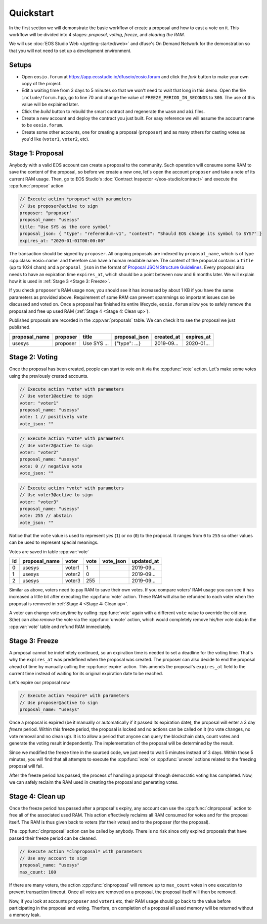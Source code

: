 ===========================================
Quickstart
===========================================

In the first section we will
demonstrate the basic workflow of create a proposal
and how to cast a vote on it. This workflow will be divided into 4 stages: 
`proposal`, `voting`, `freeze`, and `clearing the RAM`.

We will use 
:doc:`EOS Studio Web </getting-started/web>` and dfuse's On Demand Network for
the demonstration so that you will not need to set up a development
environment.

.. cpp:namespace:: forum

Setups
===========================================

- Open ``eosio.forum`` at 
  https://app.eosstudio.io/dfuseio/eosio.forum and click the `fork` button
  to make your own copy of the project.

- Edit a waiting time from 3 days to 5 minutes so that we won't 
  need to wait that long in this demo. 
  Open the file ``include/forum.hpp``, go to line 70 and change the value of
  ``FREEZE_PERIOD_IN_SECONDS`` to ``300``. The use of this value will be
  explained later.

- Click the `build` button to rebuild the smart contract and 
  regenerate the ``wasm`` and ``abi`` files.

- Create a new account and deploy the contract you just built. For easy reference
  we will assume the account name to be ``eosio.forum``.

- Create some other accounts, one for creating a proposal (``proposer``) 
  and as many others for casting votes as you'd like (``voter1``, ``voter2``, etc).

Stage 1: Proposal
===========================================

Anybody with a valid EOS account 
can create a proposal to the community. Such operation will consume some RAM
to save the content of the proposal, so before we create a new one, let's
open the account ``proposer`` and take a note of its current RAM usage.
Then, go to EOS Studio's :doc:`Contract Inspector </eos-studio/contract>` 
and execute the :cpp:func:`propose` action

.. code-block:: js

  // Execute action *propose* with parameters
  // Use proposer@active to sign
  proposer: "proposer"
  proposal_name: "usesys"
  title: "Use SYS as the core symbol"
  proposal_json: { "type": "referendum-v1", "content": "Should EOS change its symbol to SYS?" }
  expires_at: "2020-01-01T00:00:00"

The transaction should be signed by ``proposer``. All ongoing proposals are
indexed by ``proposal_name``, which is of type :cpp:class:`eosio::name` and 
therefore can have a human readable name. The content of the proposal
contains a ``title`` (up to 1024 chars) and a ``proposal_json`` in the
format of
`Proposal JSON Structure Guidelines <https://github.com/eoscanada/eosio.forum#proposal-json-structure-guidelines>`_.
Every proposal also needs to have an expiration time ``expires_at``,
which should be a point between now and 6 months later.
We will explain how it is used in :ref:`Stage 3 <Stage 3: Freeze>`.

If you check ``proposer``'s RAM usage now, you should see it has increased
by about 1 KB if you have the same parameters as provided above. Requirement 
of some RAM can prevent spammings  
so important issues can be discussed and voted on. Once a proposal has
finished its entire lifecycle, ``eosio.forum`` allow 
you to safely remove the proposal and free up used RAM (:ref:`Stage 4 <Stage 4: Clean up>`).

Published proposals are recorded in the :cpp:var:`proposals` table.
We can check it to see the proposal we just published.

=============  =============  =============  =============  =============  =============
proposal_name  proposer       title          proposal_json  created_at     expires_at
=============  =============  =============  =============  =============  =============
usesys         proposer       Use SYS ...    {"type": ...}  2019-09...     2020-01...
=============  =============  =============  =============  =============  =============


Stage 2: Voting
===========================================

Once the proposal has been created, people can start to vote on it 
via the :cpp:func:`vote` action. Let's make some votes using the
previously created accounts.

.. code-block:: js

  // Execute action *vote* with parameters
  // Use voter1@active to sign
  voter: "voter1"
  proposal_name: "usesys"
  vote: 1 // positively vote
  vote_json: ""

.. code-block:: js

  // Execute action *vote* with parameters
  // Use voter2@active to sign
  voter: "voter2"
  proposal_name: "usesys"
  vote: 0 // negative vote
  vote_json: ""

.. code-block:: js

  // Execute action *vote* with parameters
  // Use voter3@active to sign
  voter: "voter3"
  proposal_name: "usesys"
  vote: 255 // abstain
  vote_json: ""

Notice that the ``vote`` value is used to represent `yes` (``1``) or `no` (``0``) to 
the proposal. It ranges from ``0`` to ``255`` so other values can be used to represent
special meanings.

Votes are saved in table :cpp:var:`vote`

=============  =============  =============  =============  =============  =============
id             proposal_name  voter          vote           vote_json      updated_at
=============  =============  =============  =============  =============  =============
0              usesys         voter1         1                             2019-09...
1              usesys         voter2         0                             2019-09...
2              usesys         voter3         255                           2019-09...
=============  =============  =============  =============  =============  =============

Similar as above, voters need to pay RAM to save their own votes. If you compare
voters' RAM usage you can see it has increased a little bit
after executing the :cpp:func:`vote` action. These RAM will also be refunded to each 
voter when the proposal is removed in :ref:`Stage 4 <Stage 4: Clean up>`.

A voter can change vote anytime by calling :cpp:func:`vote` again 
with a different ``vote`` value to override the old one. 
S(he) can also `remove` the vote via the :cpp:func:`unvote` action, which would
completely remove his/her vote data in the :cpp:var:`vote` table and refund RAM immediately.


Stage 3: Freeze
===========================================

A proposal cannot be indefinitely continued, so an expiration time is needed to
set a deadline for the voting time. That's why the ``expires_at`` was predefined
when the proposal was created. The proposer can also decide to end 
the proposal ahead of time by manually calling the :cpp:func:`expire` action.
This amends the proposal's ``expires_at`` field to the current time instead of 
waiting for its original expiration date to be reached.

Let's expire our proposal now

.. code-block:: js

  // Execute action *expire* with parameters
  // Use proposer@active to sign
  proposal_name: "usesys"

Once a proposal is expired (be it manually or automatically if it passed its
expiration date), the proposal will enter a 3 day *freeze* period.
Within this freeze period, the proposal is locked and no actions can be called 
on it (no vote changes, no vote removal and no clean up).
It is to allow a period that anyone can query the blockchain data, count votes
and generate the voting result independently. The implementation of the proposal 
will be determined by the result.

Since we modified the freeze time in the sourced code, we just need to wait
5 minutes instead of 3 days. Within those 5 minutes, you will find that all attempts
to execute the :cpp:func:`vote` or :cpp:func:`unvote` actions related to the freezing proposal
will fail.

After the freeze period has passed, the process of handling 
a proposal through democratic voting has completed. Now, we can safely
reclaim the RAM used in creating the proposal and generating votes.


Stage 4: Clean up
===========================================

Once the freeze period has passed after a proposal's expiry, 
any account can use the :cpp:func:`clnproposal` action to free all of the 
associated used RAM.
This action effectively reclaims all RAM consumed for votes and for the 
proposal itself. The RAM is thus given back to voters (for their votes) and to 
the proposer (for the proposal).

The :cpp:func:`clnproposal` action can be called by anybody. 
There is no risk since only expired proposals that have passed their freeze 
period can be cleaned.

.. code-block:: js

  // Execute action *clnproposal* with parameters
  // Use any account to sign
  proposal_name: "usesys"
  max_count: 100

If there are many voters, the action :cpp:func:`clnproposal` will remove
up to ``max_count`` votes in one execution to prevent transaction timeout. 
Once all votes are removed on a proposal, the proposal itself will then be removed.

Now, if you look at accounts ``proposer`` and ``voter1`` etc, their RAM usage should 
go back to the value before participating in the proposal and voting. 
Therfore, on completion of a proposal all used memory will be returned 
without a memory leak.